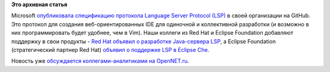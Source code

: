 .. title: Language Server Protocol (LSP) в Eclipse
.. slug: language-server-protocol-lsp-в-eclipse
.. date: 2016-06-28 17:04:00
.. tags:
.. category:
.. link:
.. description:
.. type: text
.. author: Peter Lemenkov

**Это архивная статья**


Microsoft `опубликовала спецификацию протокола Language Server Protocol
(LSP) <https://github.com/Microsoft/language-server-protocol>`__ в своей
организации на GitHub. Это протокол для создания веб-ориентированных IDE
для одиночной и коллективной разработки (и возможно в них
программировать будет удобнее, чем в Vim). Наши коллеги из Red Hat и
Eclipse Foundation добавляют поддержку в свои продукты - `Red Hat
объявил о разработке Javа-сервера
LSP <http://developers.redhat.com/blog/2016/06/27/a-common-interface-for-building-developer-tools/>`__,
а Eclipse Foundation (стратегический партнер Red Hat) `объявил о
поддержке LSP в Eclipse
Che <http://che.eclipse.org/eclipse-che-now-strategic-platform-red-hat/>`__.

Новость уже `обсуждается коллегами-аналитиками на
OpenNET.ru <https://www.opennet.ru/opennews/art.shtml?num=44682>`__.

